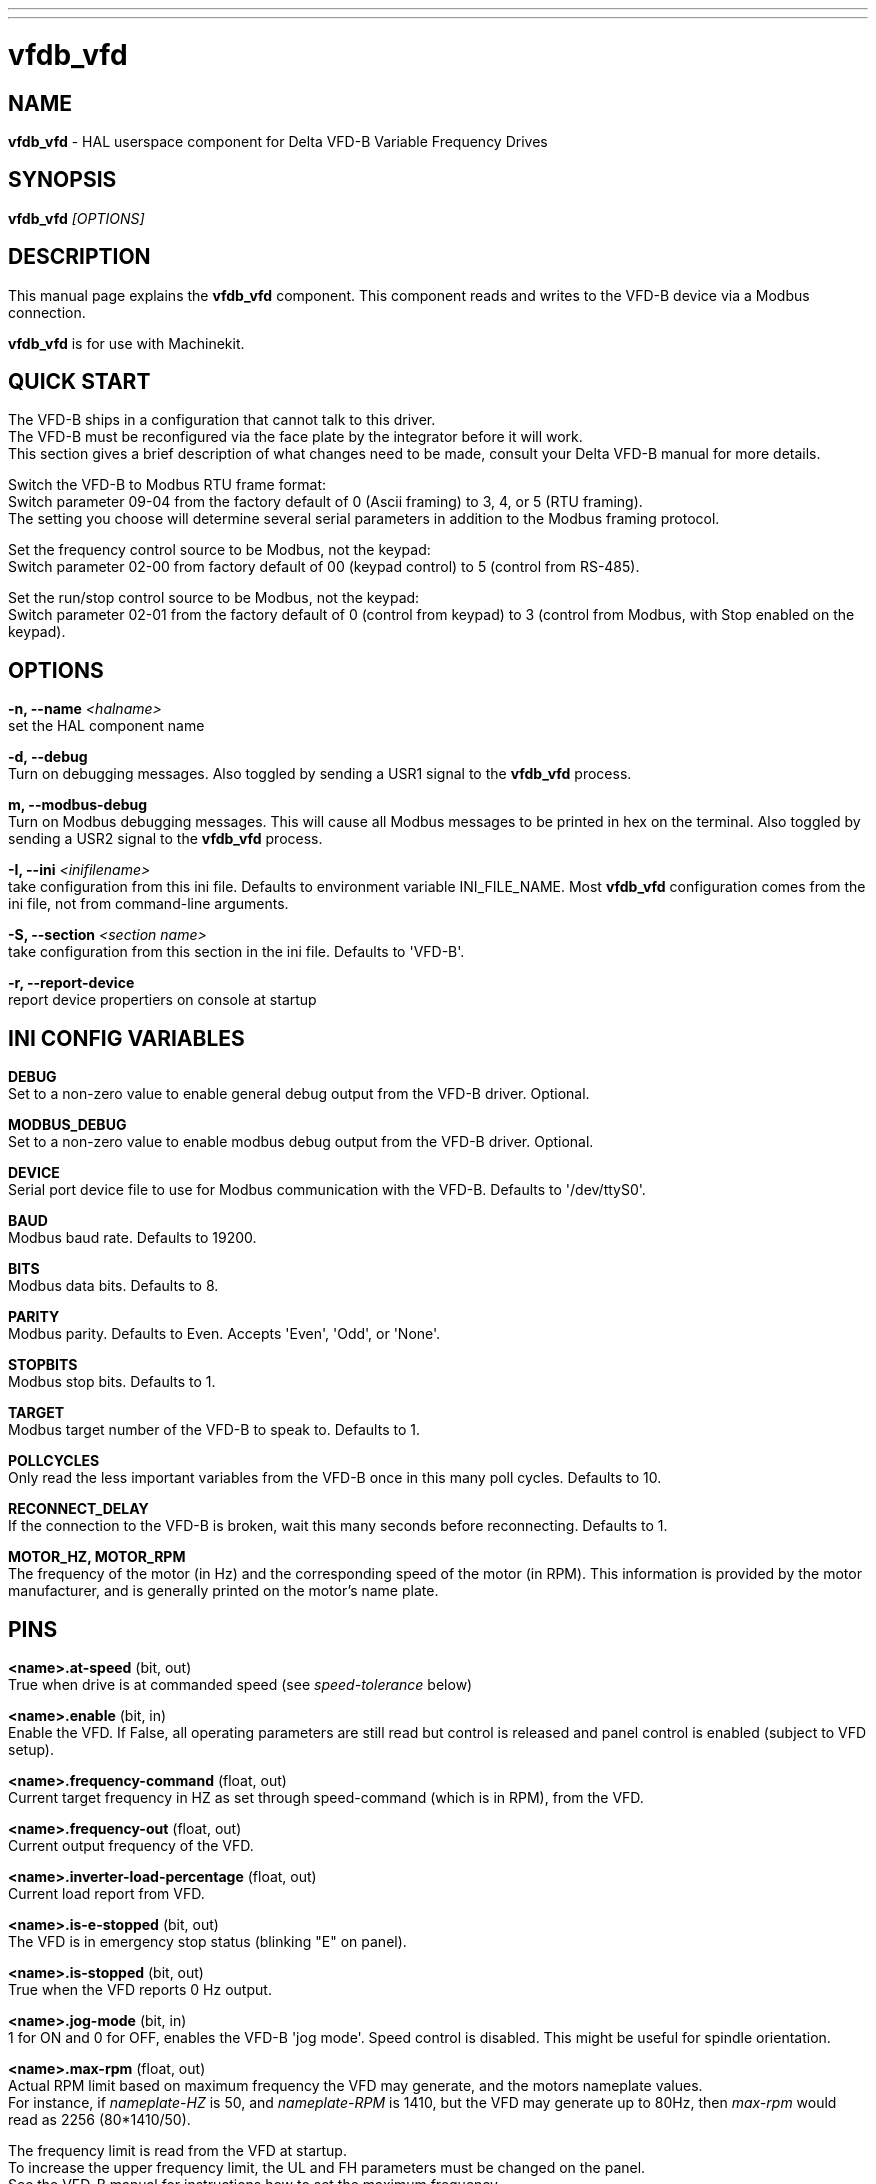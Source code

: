 ---
---
:skip-front-matter:

= **vfdb_vfd**
:manmanual: HAL Components
:mansource: ../man/man1/vfdb_vfd.asciidoc
:man version : 

== NAME
**vfdb_vfd** - HAL userspace component for Delta VFD-B Variable Frequency Drives

== SYNOPSIS
**vfdb_vfd** __[OPTIONS]__



== DESCRIPTION
This manual page explains the **vfdb_vfd**
component. This component reads and writes to the VFD-B device via a
Modbus connection.

**vfdb_vfd** is for use with Machinekit.

== QUICK START
The VFD-B ships in a configuration that cannot talk to this driver. +
The VFD-B must be reconfigured via the face plate by the integrator
before it will work. +
This section gives a brief description of what changes need to be made, consult your Delta VFD-B manual for more details.


Switch the VFD-B to Modbus RTU frame format: +
Switch parameter 09-04 from the factory default of 0 (Ascii framing)
to 3, 4, or 5 (RTU framing).  +
The setting you choose will determine
several serial parameters in addition to the Modbus framing protocol.

Set the frequency control source to be Modbus, not the keypad: +
Switch parameter 02-00 from factory default of 00 (keypad control) to 5
(control from RS-485).

Set the run/stop control source to be Modbus, not the keypad: +
Switch parameter 02-01 from the factory default of 0 (control from keypad)
to 3 (control from Modbus, with Stop enabled on the keypad).


== OPTIONS
**-n, --name** __<halname>__ +
set the HAL component name

**-d, --debug** +
Turn on debugging messages. Also toggled by sending a USR1 signal to the
**vfdb_vfd** process.

**m, --modbus-debug** +
Turn on Modbus debugging messages. This will cause all Modbus messages to
be printed in hex on the terminal.  Also toggled by sending a USR2 signal
to the **vfdb_vfd** process.

**-I, --ini** __<inifilename>__ +
take configuration from this ini
file. Defaults to environment variable INI_FILE_NAME.  Most **vfdb_vfd**
configuration comes from the ini file, not from command-line arguments.

**-S, --section** __<section name>__ +
take configuration from this
section in the ini file. Defaults to 'VFD-B'.

**-r, --report-device** +
report device propertiers on console at startup



== INI CONFIG VARIABLES
**DEBUG** +
Set to a non-zero value to enable general debug output from the VFD-B
driver.  Optional.

**MODBUS_DEBUG** +
Set to a non-zero value to enable modbus debug output from the VFD-B
driver.  Optional.

**DEVICE** +
Serial port device file to use for Modbus communication with the VFD-B.
Defaults to '/dev/ttyS0'.

**BAUD** +
Modbus baud rate.  Defaults to 19200.

**BITS** +
Modbus data bits.  Defaults to 8.

**PARITY** +
Modbus parity.  Defaults to Even.  Accepts 'Even', 'Odd', or 'None'.

**STOPBITS** +
Modbus stop bits.  Defaults to 1.

**TARGET** +
Modbus target number of the VFD-B to speak to.  Defaults to 1.

**POLLCYCLES** +
Only read the less important variables from the VFD-B once in this many
poll cycles.  Defaults to 10.

**RECONNECT_DELAY** +
If the connection to the VFD-B is broken, wait this many seconds before
reconnecting.  Defaults to 1.

**MOTOR_HZ, MOTOR_RPM** +
The frequency of the motor (in Hz) and the corresponding speed of the
motor (in RPM).  This information is provided by the motor manufacturer,
and is generally printed on the motor's name plate.



== PINS
**<name>.at-speed** (bit, out) +
True when drive is at commanded speed (see __speed-tolerance__ below)

**<name>.enable** (bit, in) +
Enable the VFD. If False, all operating parameters are still read but
control is released and panel control is enabled (subject to VFD setup).

**<name>.frequency-command** (float, out) +
Current target frequency in HZ as set through speed-command (which is in
RPM), from the VFD.

**<name>.frequency-out** (float, out) +
Current output frequency of the VFD.

**<name>.inverter-load-percentage** (float, out) +
Current load report from VFD.

**<name>.is-e-stopped** (bit, out) +
The VFD is in emergency stop status (blinking "E" on panel).

**<name>.is-stopped** (bit, out) +
True when the VFD reports 0 Hz output.

**<name>.jog-mode** (bit, in) +
1 for ON and 0 for OFF, enables the VFD-B 'jog mode'. Speed control
is disabled.  This might be useful for spindle orientation.

**<name>.max-rpm** (float, out) +
Actual RPM limit based on maximum frequency the VFD may generate, and
the motors nameplate values. +
For instance, if __nameplate-HZ__ is 50, and __nameplate-RPM__
is 1410, but the VFD may generate up to 80Hz, then __max-rpm__
would read as 2256 (80*1410/50). 

The frequency limit is read from the VFD at startup.  +
To increase the upper frequency limit, the UL and FH
parameters must be changed on the panel.  +
See the VFD-B manual for
instructions how to set the maximum frequency.

**<name>.modbus-ok** (bit, out) +
True when the Modbus session is successfully established and the last 10
transactions returned without error.

**<name>.motor-RPM** (float, out) +
Estimated current RPM value, from the VFD.

**<name>.motor-RPS** (float, out) +
Estimated current RPS value, from the VFD.

**<name>.output-voltage** (float, out) +
From the VFD.

**<name>.output-current** (float, out) +
From the VFD.

**<name>.speed-command** (float, in) +
Speed sent to VFD in RPM. It is an error to send a speed faster than the
Motor Max RPM as set in the VFD.

**<name>.spindle-on** (bit, in) +
1 for ON and 0 for OFF sent to VFD, only on when running.

**<name>.max-speed** (bit, in) +
Ignore the loop-time paramater and run Modbus at maximum
speed, at the expense of higher CPU usage. Suggested use
during spindle positioning.

**<name>.status** (s32, out) +
Drive Status of the VFD (see the VFD manual). A bitmap.

**<name>.error-count** (s32, out) +
Total number of transactions returning a Modbus error.

**<name>.error-code** (s32, out) +
Most recent Error Code from VFD.

**<name>.frequency-limit** (float, out) +
Upper limit read from VFD setup.

== PARAMETERS
**<name>.loop-time** (float, RW) +
How often the Modbus is polled (default interval 0.1 seconds).

**<name>.nameplate-HZ** (float, RW) +
Nameplate Hz of motor (default 50). Used to calculate target frequency
(together with
.I nameplate-RPM
) for a target RPM value as given by speed-command.

**<name>.nameplate-RPM** (float, RW) +
Nameplate RPM of motor (default 1410)

**<name>.rpm-limit** (float, RW) +
Do-not-exceed soft limit for motor RPM (defaults to
.I nameplate-RPM
).

**<name>.tolerance** (float, RW) +
Speed tolerance (default 0.01) for determining wether spindle is at speed
(0.01 meaning: output frequency is within 1% of target frequency).



== USAGE
The **vfdb_vfd** driver takes precedence over panel control while it is enabled
(see __.enable__pin), effectively disabling the panel. +
Clearing the __.enable__ pin re-enables the panel. +
Pins and parameters can still be set, but will not be written to the VFD until the __.enable__ pin is set. +
Operating parameters are still read while bus control is disabled.

Exiting the **vfdb_vfd** driver in a controlled way will release the VFD from
the bus and restore panel control.

See the Machinekit Integrators Manual for more information. 
http://www.machinekit.io/docs/index-integrator/

For a detailed register description of the Delta VFD-B, see the VFD manual.


== AUTHOR
Yishin Li; based on vfd11_vfd by Michael Haberler.


== LICENSE
GPL
